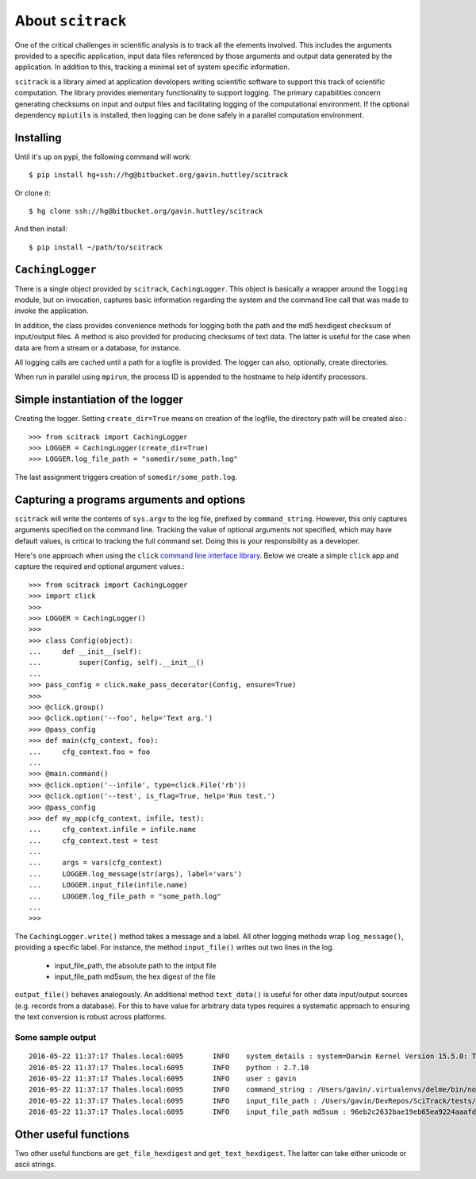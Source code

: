 ##################
About ``scitrack``
##################

One of the critical challenges in scientific analysis is to track all the elements involved. This includes the arguments provided to a specific application, input data files referenced by those arguments and output data generated by the application. In addition to this, tracking a minimal set of system specific information.

``scitrack`` is a library aimed at application developers writing scientific software to support this track of scientific computation.  The library provides elementary functionality to support logging. The primary capabilities concern generating checksums on input and output files and facilitating logging of the computational environment. If the optional dependency ``mpiutils`` is installed, then logging can be done safely in a parallel computation environment.

**********
Installing
**********

Until it's up on pypi, the following command will work::

    $ pip install hg+ssh://hg@bitbucket.org/gavin.huttley/scitrack

Or clone it::

    $ hg clone ssh://hg@bitbucket.org/gavin.huttley/scitrack

And then install::

    $ pip install ~/path/to/scitrack

*****************
``CachingLogger``
*****************

There is a single object provided by ``scitrack``, ``CachingLogger``. This object is basically a wrapper around the ``logging`` module, but on invocation, captures basic information regarding the system and the command line call that was made to invoke the application.

In addition, the class provides convenience methods for logging both the path and the md5 hexdigest checksum of input/output files. A method is also provided for producing checksums of text data. The latter is useful for the case when data are from a stream or a database, for instance.

All logging calls are cached until a path for a logfile is provided. The logger can also, optionally, create directories.

When run in parallel using ``mpirun``, the process ID is appended to the hostname to help identify processors.

**********************************
Simple instantiation of the logger
**********************************

Creating the logger. Setting ``create_dir=True`` means on creation of the logfile, the directory path will be created also.::

    >>> from scitrack import CachingLogger
    >>> LOGGER = CachingLogger(create_dir=True)
    >>> LOGGER.log_file_path = "somedir/some_path.log"

The last assignment triggers creation of ``somedir/some_path.log``.

******************************************
Capturing a programs arguments and options
******************************************

``scitrack`` will write the contents of ``sys.argv`` to the log file, prefixed by ``command_string``. However, this only captures arguments specified on the command line. Tracking the value of optional arguments not specified, which may have default values, is critical to tracking the full command set. Doing this is your responsibility as a developer.

Here's one approach when using the ``click`` `command line interface library <http://click.pocoo.org/>`_. Below we create a simple ``click`` app and capture the required and optional argument values.::

    >>> from scitrack import CachingLogger
    >>> import click
    >>>
    >>> LOGGER = CachingLogger()
    >>>
    >>> class Config(object):
    ...     def __init__(self):
    ...         super(Config, self).__init__()
    ...
    >>> pass_config = click.make_pass_decorator(Config, ensure=True)
    >>>
    >>> @click.group()
    >>> @click.option('--foo', help='Text arg.')
    >>> @pass_config
    >>> def main(cfg_context, foo):
    ...     cfg_context.foo = foo
    ...
    >>> @main.command()
    >>> @click.option('--infile', type=click.File('rb'))
    >>> @click.option('--test', is_flag=True, help='Run test.')
    >>> @pass_config
    >>> def my_app(cfg_context, infile, test):
    ...     cfg_context.infile = infile.name
    ...     cfg_context.test = test
    ...
    ...     args = vars(cfg_context)
    ...     LOGGER.log_message(str(args), label='vars')
    ...     LOGGER.input_file(infile.name)
    ...     LOGGER.log_file_path = "some_path.log"
    ...
    >>>

The ``CachingLogger.write()`` method takes a message and a label. All other logging methods wrap ``log_message()``, providing a specific label. For instance, the method ``input_file()`` writes out two lines in the log.

    - input_file_path, the absolute path to the intput file
    - input_file_path md5sum, the hex digest of the file

``output_file()`` behaves analogously. An additional method ``text_data()`` is useful for other data input/output sources (e.g. records from a database). For this to have value for arbitrary data types requires a systematic approach to ensuring the text conversion is robust across platforms.

Some sample output
==================

::

    2016-05-22 11:37:17	Thales.local:6095	INFO	system_details : system=Darwin Kernel Version 15.5.0: Tue Apr 19 18:36:36 PDT 2016; root:xnu-3248.50.21~8/RELEASE_X86_64
    2016-05-22 11:37:17	Thales.local:6095	INFO	python : 2.7.10
    2016-05-22 11:37:17	Thales.local:6095	INFO	user : gavin
    2016-05-22 11:37:17	Thales.local:6095	INFO	command_string : /Users/gavin/.virtualenvs/delme/bin/nosetests
    2016-05-22 11:37:17	Thales.local:6095	INFO	input_file_path : /Users/gavin/DevRepos/SciTrack/tests/sample.fasta
    2016-05-22 11:37:17	Thales.local:6095	INFO	input_file_path md5sum : 96eb2c2632bae19eb65ea9224aaafdad


**********************
Other useful functions
**********************

Two other useful functions are ``get_file_hexdigest`` and ``get_text_hexdigest``. The latter can take either unicode or ascii strings.

